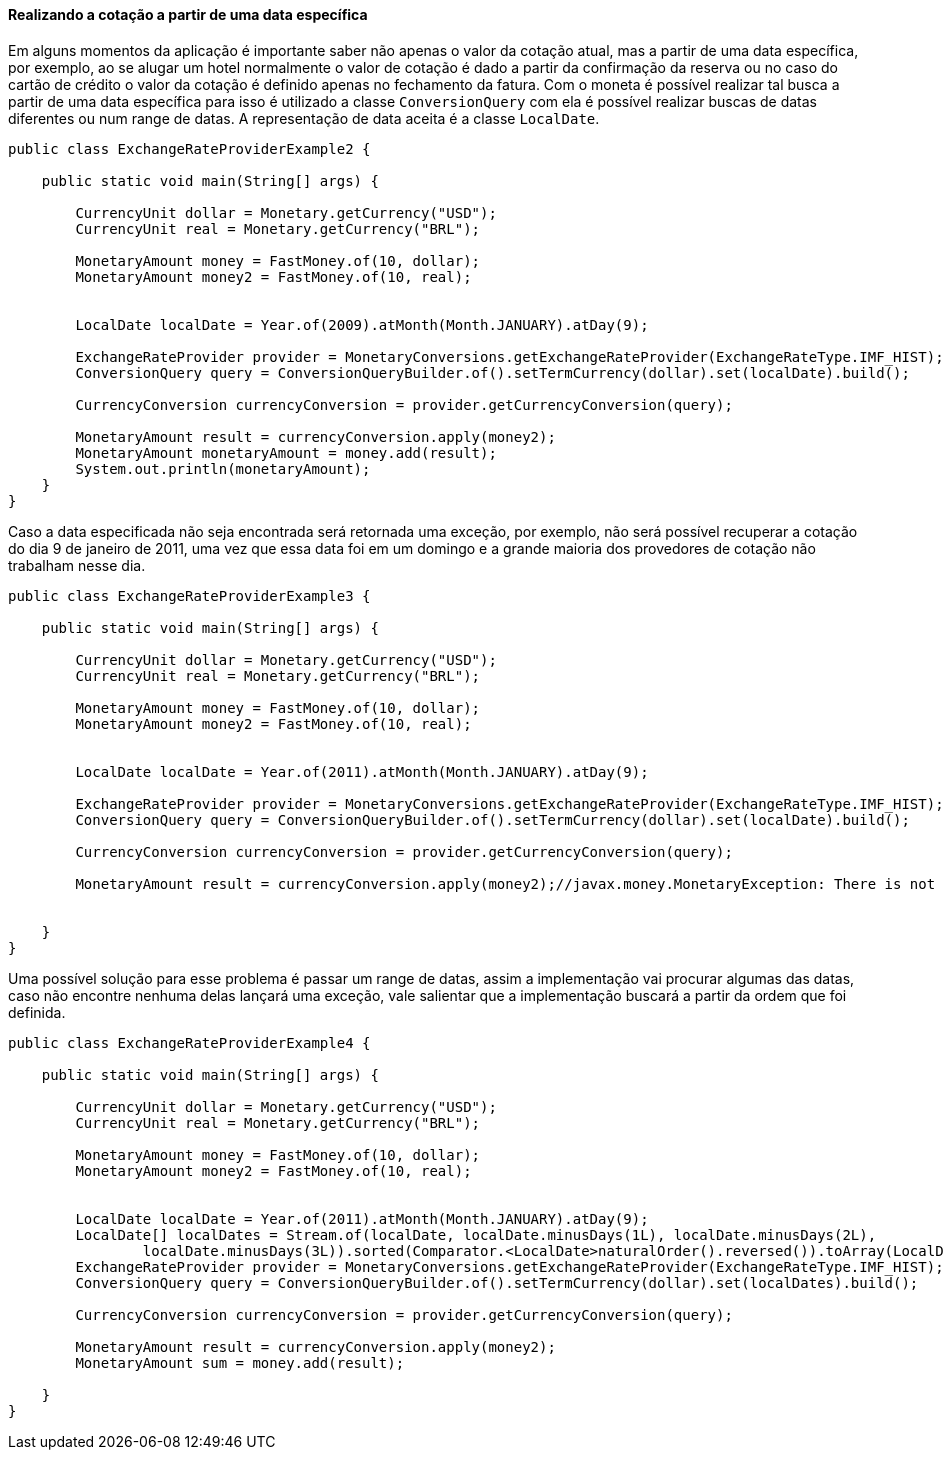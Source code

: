 
==== Realizando a cotação a partir de uma data específica

Em alguns momentos da aplicação é importante saber não apenas o valor da cotação atual, mas a partir de uma data específica, por exemplo, ao se alugar um hotel normalmente o valor de cotação é dado a partir da confirmação da reserva ou no caso do cartão de crédito o valor da cotação é definido apenas no fechamento da fatura. Com o moneta é possível realizar tal busca a partir de uma data específica para isso é utilizado a  classe `ConversionQuery` com ela é possível realizar buscas de datas diferentes ou num range de datas. A representação de data aceita é a classe `LocalDate`.


[source,java]
----
public class ExchangeRateProviderExample2 {

    public static void main(String[] args) {

        CurrencyUnit dollar = Monetary.getCurrency("USD");
        CurrencyUnit real = Monetary.getCurrency("BRL");

        MonetaryAmount money = FastMoney.of(10, dollar);
        MonetaryAmount money2 = FastMoney.of(10, real);


        LocalDate localDate = Year.of(2009).atMonth(Month.JANUARY).atDay(9);

        ExchangeRateProvider provider = MonetaryConversions.getExchangeRateProvider(ExchangeRateType.IMF_HIST);
        ConversionQuery query = ConversionQueryBuilder.of().setTermCurrency(dollar).set(localDate).build();

        CurrencyConversion currencyConversion = provider.getCurrencyConversion(query);

        MonetaryAmount result = currencyConversion.apply(money2);
        MonetaryAmount monetaryAmount = money.add(result);
        System.out.println(monetaryAmount);
    }
}
----


Caso a data especificada não seja encontrada será retornada uma exceção, por exemplo, não será possível recuperar a cotação do dia 9 de janeiro de 2011, uma vez que essa data foi em um domingo e a grande maioria dos provedores de cotação não trabalham nesse dia.


[source,java]
----
public class ExchangeRateProviderExample3 {

    public static void main(String[] args) {

        CurrencyUnit dollar = Monetary.getCurrency("USD");
        CurrencyUnit real = Monetary.getCurrency("BRL");

        MonetaryAmount money = FastMoney.of(10, dollar);
        MonetaryAmount money2 = FastMoney.of(10, real);


        LocalDate localDate = Year.of(2011).atMonth(Month.JANUARY).atDay(9);

        ExchangeRateProvider provider = MonetaryConversions.getExchangeRateProvider(ExchangeRateType.IMF_HIST);
        ConversionQuery query = ConversionQueryBuilder.of().setTermCurrency(dollar).set(localDate).build();

        CurrencyConversion currencyConversion = provider.getCurrencyConversion(query);

        MonetaryAmount result = currencyConversion.apply(money2);//javax.money.MonetaryException: There is not exchange on day 2011-01-09 to rate to  rate on IFMRateProvider.


    }
}
----


Uma possível solução para esse problema é passar um range de datas, assim a implementação vai procurar algumas das datas, caso não encontre nenhuma delas lançará uma exceção, vale salientar que a implementação buscará a partir da ordem que foi definida.


[source,java]
----
public class ExchangeRateProviderExample4 {

    public static void main(String[] args) {

        CurrencyUnit dollar = Monetary.getCurrency("USD");
        CurrencyUnit real = Monetary.getCurrency("BRL");

        MonetaryAmount money = FastMoney.of(10, dollar);
        MonetaryAmount money2 = FastMoney.of(10, real);


        LocalDate localDate = Year.of(2011).atMonth(Month.JANUARY).atDay(9);
        LocalDate[] localDates = Stream.of(localDate, localDate.minusDays(1L), localDate.minusDays(2L),
                localDate.minusDays(3L)).sorted(Comparator.<LocalDate>naturalOrder().reversed()).toArray(LocalDate[]::new);
        ExchangeRateProvider provider = MonetaryConversions.getExchangeRateProvider(ExchangeRateType.IMF_HIST);
        ConversionQuery query = ConversionQueryBuilder.of().setTermCurrency(dollar).set(localDates).build();

        CurrencyConversion currencyConversion = provider.getCurrencyConversion(query);

        MonetaryAmount result = currencyConversion.apply(money2);
        MonetaryAmount sum = money.add(result);

    }
}
----